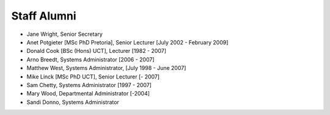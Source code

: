 Staff Alumni
============

.. list-table:: Staff Alumni
   :widths: 20 20 20 20 20
   :header-rows: 1

   * - Name
     - Qualification
     - Job
     - Time in the department
   * - Salegga Valley
     - 
     - Administrative Officer
     - (-2018)
   * - Omowunmi Isafiade
     -
     - Senior Teaching Assistant
     - (2015-2017)
   * - Eve Gill
     -
     - Research Administrator
     - (-2017)
   * - Anne Kayem
     - [PhD Queens University]
     - Senior Lecturer 
     - (2010-2016)

   * - Judith Bishop
     - 
     - Honorary Professor
     - 2011-2015
   * - Audrey Mbogho 
     - [PhD CUNY]
     - Senior Lecturer
     - 2006-2014
   * - Gary Marsden 
     - [BSc (Hons) MSc PhD Stirling]
     -  Professor 
     -  [-2013]
   * - Antoine Bagula
     - [MEng Louvain MSc Stellenbosch PhD KTH]
     - Senior Lecturer
     - [-2013]
   * - Hanh Le
     - [PhD UTS]
     - Senior Lecturer, 3rd year course convenor 
     - [-2013]
   * - Ademola Freddy Adekayode
     -
     - Systems Administrator (Windows) 
     - [2007-2012]

* Jane Wright, Senior Secretary
* Anet Potgieter [MSc PhD Pretoria], Senior Lecturer [July 2002 - February 2009]
* Donald Cook [BSc (Hons) UCT], Lecturer [1982 - 2007]
* Arno Breedt, Systems Administrator [2006 - 2007]
* Matthew West, Systems Administrator, [July 1998 - June 2007]
* Mike Linck [MSc PhD UCT], Senior Lecturer [- 2007]
* Sam Chetty, Systems Administrator [1997 - 2007]
* Mary Wood, Departmental Administrator [-2004]
* Sandi Donno, Systems Administrator
